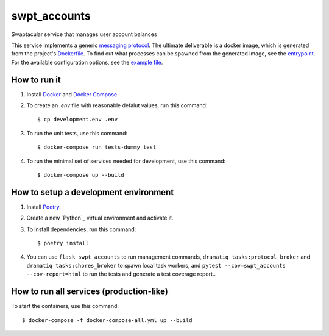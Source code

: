 swpt_accounts
=============

Swaptacular service that manages user account balances

This service implements a generic `messaging protocol`_. The ultimate
deliverable is a docker image, which is generated from the project's
`Dockerfile`_. To find out what processes can be spawned from the
generated image, see the `entrypoint`_. For the available
configuration options, see the `example file`_.


.. _`messaging protocol`: protocol.rst
.. _Dockerfile: Dockerfile
.. _entrypoint: docker/entrypoint.sh
.. _`example file`: docker-compose-all.yml


How to run it
-------------

1. Install `Docker`_ and `Docker Compose`_.

2. To create an *.env* file with reasonable defalut values, run this
   command::

     $ cp development.env .env

3. To run the unit tests, use this command::

     $ docker-compose run tests-dummy test

4. To run the minimal set of services needed for development, use this
   command::

     $ docker-compose up --build


How to setup a development environment
--------------------------------------

1. Install `Poetry`_.

2. Create a new `Python`_ virtual environment and activate it.

3. To install dependencies, run this command::

     $ poetry install

4. You can use ``flask swpt_accounts`` to run management commands,
   ``dramatiq tasks:protocol_broker`` and ``dramatiq
   tasks:chores_broker`` to spawn local task workers, and
   ``pytest --cov=swpt_accounts --cov-report=html`` to run the tests
   and generate a test coverage report..


How to run all services (production-like)
-----------------------------------------

To start the containers, use this command::

     $ docker-compose -f docker-compose-all.yml up --build


.. _Docker: https://docs.docker.com/
.. _Docker Compose: https://docs.docker.com/compose/
.. _Poetry: https://poetry.eustace.io/docs/
